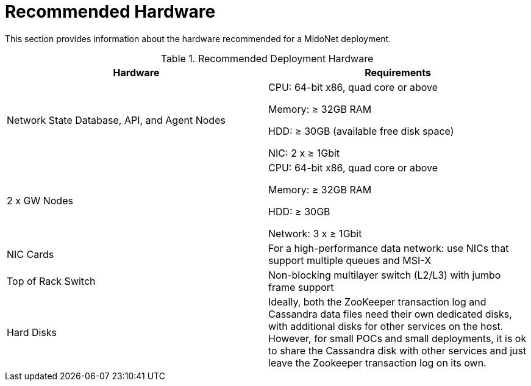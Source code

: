 [[recommended_hardware]]
= Recommended Hardware

This section provides information about the hardware recommended for a MidoNet
deployment.

.Recommended Deployment Hardware
[options="header"]
|===============
|Hardware|Requirements
|Network State Database, API, and Agent Nodes|
    CPU: 64-bit x86, quad core or above

    Memory: ≥ 32GB RAM

    HDD: ≥ 30GB (available free disk space)

    NIC: 2 x ≥ 1Gbit
|2 x GW Nodes|
    CPU: 64-bit x86, quad core or above

    Memory: ≥ 32GB RAM

    HDD: ≥ 30GB

    Network: 3 x ≥ 1Gbit
|NIC Cards|
    For a high-performance data network: use NICs that support multiple queues
    and MSI-X
|Top of Rack Switch|
    Non-blocking multilayer switch (L2/L3) with jumbo frame support
|Hard Disks|
    Ideally, both the ZooKeeper transaction log and Cassandra data files need
    their own dedicated disks, with additional disks for other services on the
    host. However, for small POCs and small deployments, it is ok to share the
    Cassandra disk with other services and just leave the Zookeeper transaction
    log on its own.
|===============
